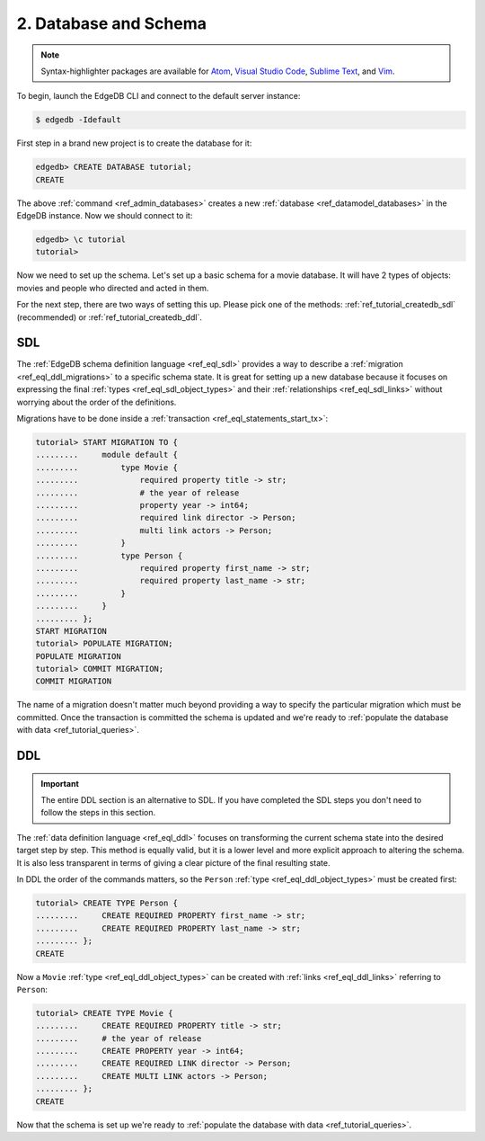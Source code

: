 .. _ref_tutorial_createdb:

2. Database and Schema
======================

.. note::

    Syntax-highlighter packages are available for
    `Atom <https://atom.io/packages/edgedb>`_,
    `Visual Studio Code <https://marketplace.visualstudio.com/
    itemdetails?itemName=magicstack.edgedb>`_,
    `Sublime Text <https://packagecontrol.io/packages/EdgeDB>`_,
    and `Vim <https://github.com/edgedb/edgedb-vim>`_.

To begin, launch the EdgeDB CLI and connect to the default server instance:

.. code-block:: bash

    $ edgedb -Idefault

First step in a brand new project is to create the database for it:

.. code-block:: edgeql-repl

    edgedb> CREATE DATABASE tutorial;
    CREATE

The above :ref:`command <ref_admin_databases>` creates a new
:ref:`database <ref_datamodel_databases>` in the EdgeDB instance. Now
we should connect to it:

.. FIXME "\c" currently causes lexer errors in doc tests

.. code-block:: edgeql-repl

    edgedb> \c tutorial
    tutorial>

Now we need to set up the schema. Let's set up a basic schema for a
movie database. It will have 2 types of objects: movies and people
who directed and acted in them.

For the next step, there are two ways of setting this up. Please pick
one of the methods: :ref:`ref_tutorial_createdb_sdl` (recommended) or
:ref:`ref_tutorial_createdb_ddl`.


.. _ref_tutorial_createdb_sdl:

SDL
---

The :ref:`EdgeDB schema definition language <ref_eql_sdl>` provides a
way to describe a :ref:`migration <ref_eql_ddl_migrations>` to a
specific schema state. It is great for setting up a new database because it
focuses on expressing the final :ref:`types <ref_eql_sdl_object_types>` and
their :ref:`relationships <ref_eql_sdl_links>` without worrying about
the order of the definitions.

Migrations have to be done inside a :ref:`transaction
<ref_eql_statements_start_tx>`:

.. code-block:: edgeql-repl

    tutorial> START MIGRATION TO {
    .........     module default {
    .........         type Movie {
    .........             required property title -> str;
    .........             # the year of release
    .........             property year -> int64;
    .........             required link director -> Person;
    .........             multi link actors -> Person;
    .........         }
    .........         type Person {
    .........             required property first_name -> str;
    .........             required property last_name -> str;
    .........         }
    .........     }
    ......... };
    START MIGRATION
    tutorial> POPULATE MIGRATION;
    POPULATE MIGRATION
    tutorial> COMMIT MIGRATION;
    COMMIT MIGRATION

The name of a migration doesn't matter much beyond providing a way to
specify the particular migration which must be committed. Once the
transaction is committed the schema is updated and we're ready to
:ref:`populate the database with data <ref_tutorial_queries>`.


.. _ref_tutorial_createdb_ddl:

DDL
---

.. important::

    The entire DDL section is an alternative to SDL. If you have
    completed the SDL steps you don't need to follow the steps in this
    section.


The :ref:`data definition language <ref_eql_ddl>` focuses on
transforming the current schema state into the desired target step by
step. This method is equally valid, but it is a lower level and more
explicit approach to altering the schema. It is also less transparent
in terms of giving a clear picture of the final resulting state.

In DDL the order of the commands matters, so the ``Person`` :ref:`type
<ref_eql_ddl_object_types>` must be created first:

.. code-block:: edgeql-repl

    tutorial> CREATE TYPE Person {
    .........     CREATE REQUIRED PROPERTY first_name -> str;
    .........     CREATE REQUIRED PROPERTY last_name -> str;
    ......... };
    CREATE

Now a ``Movie`` :ref:`type <ref_eql_ddl_object_types>` can be created with
:ref:`links <ref_eql_ddl_links>` referring to ``Person``:

.. code-block:: edgeql-repl

    tutorial> CREATE TYPE Movie {
    .........     CREATE REQUIRED PROPERTY title -> str;
    .........     # the year of release
    .........     CREATE PROPERTY year -> int64;
    .........     CREATE REQUIRED LINK director -> Person;
    .........     CREATE MULTI LINK actors -> Person;
    ......... };
    CREATE

Now that the schema is set up we're ready to
:ref:`populate the database with data <ref_tutorial_queries>`.
